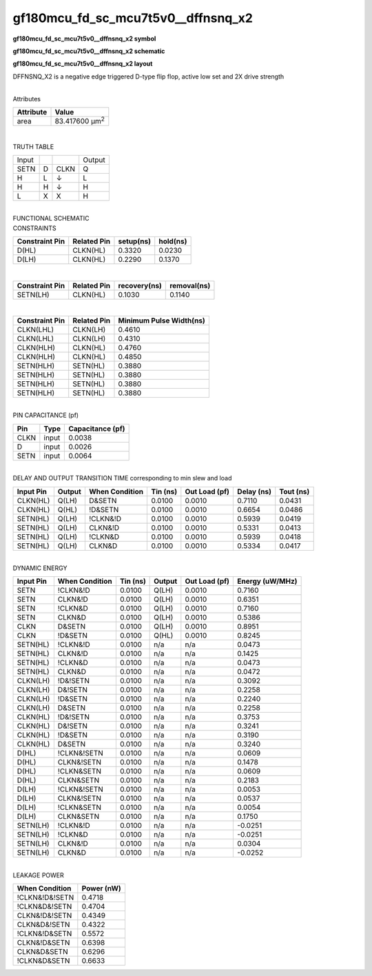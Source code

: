 =======================================
gf180mcu_fd_sc_mcu7t5v0__dffnsnq_x2
=======================================

**gf180mcu_fd_sc_mcu7t5v0__dffnsnq_x2 symbol**

.. image:: gf180mcu_fd_sc_mcu7t5v0__dffnsnq_2.symbol.png
    :height: 250px
    :width: 400 px
    :align: center
    :alt: gf180mcu_fd_sc_mcu7t5v0__dffnsnq_x2 symbol

**gf180mcu_fd_sc_mcu7t5v0__dffnsnq_x2 schematic**

.. image:: gf180mcu_fd_sc_mcu7t5v0__dffnsnq_2.schematic.png
    :height: 300px
    :width: 500 px
    :align: center
    :alt: gf180mcu_fd_sc_mcu7t5v0__dffnsnq_x2 schematic

**gf180mcu_fd_sc_mcu7t5v0__dffnsnq_x2 layout**

.. image:: gf180mcu_fd_sc_mcu7t5v0__dffnsnq_2.layout.png
    :height: 400px
    :width: 700 px
    :align: center
    :alt: gf180mcu_fd_sc_mcu7t5v0__dffnsnq_x2 layout



DFFNSNQ_X2 is a negative edge triggered D-type flip flop, active low set and 2X drive strength

|
| Attributes

============= ======================
**Attribute** **Value**
area          83.417600 µm\ :sup:`2`
============= ======================

|

TRUTH TABLE

===== = ==== ======
Input        Output
SETN  D CLKN Q
H     L ↓    L
H     H ↓    H
L     X X    H
===== = ==== ======

|
| FUNCTIONAL SCHEMATIC

.. image:: gf180mcu_fd_sc_mcu7t5v0__dffnsnq_2.png

| CONSTRAINTS

================== =============== ============= ============
**Constraint Pin** **Related Pin** **setup(ns)** **hold(ns)**
D(HL)              CLKN(HL)        0.3320        0.0230
D(LH)              CLKN(HL)        0.2290        0.1370
================== =============== ============= ============

|

================== =============== ================ ===============
**Constraint Pin** **Related Pin** **recovery(ns)** **removal(ns)**
SETN(LH)           CLKN(HL)        0.1030           0.1140
================== =============== ================ ===============

|

================== =============== ===========================
**Constraint Pin** **Related Pin** **Minimum Pulse Width(ns)**
CLKN(LHL)          CLKN(LH)        0.4610
CLKN(LHL)          CLKN(LH)        0.4310
CLKN(HLH)          CLKN(HL)        0.4760
CLKN(HLH)          CLKN(HL)        0.4850
SETN(HLH)          SETN(HL)        0.3880
SETN(HLH)          SETN(HL)        0.3880
SETN(HLH)          SETN(HL)        0.3880
SETN(HLH)          SETN(HL)        0.3880
================== =============== ===========================

|
| PIN CAPACITANCE (pf)

======= ======== ====================
**Pin** **Type** **Capacitance (pf)**
CLKN    input    0.0038
D       input    0.0026
SETN    input    0.0064
======= ======== ====================

|
| DELAY AND OUTPUT TRANSITION TIME corresponding to min slew and load

+---------------+------------+--------------------+--------------+-------------------+----------------+---------------+
| **Input Pin** | **Output** | **When Condition** | **Tin (ns)** | **Out Load (pf)** | **Delay (ns)** | **Tout (ns)** |
+---------------+------------+--------------------+--------------+-------------------+----------------+---------------+
| CLKN(HL)      | Q(LH)      | D&SETN             | 0.0100       | 0.0010            | 0.7110         | 0.0431        |
+---------------+------------+--------------------+--------------+-------------------+----------------+---------------+
| CLKN(HL)      | Q(HL)      | !D&SETN            | 0.0100       | 0.0010            | 0.6654         | 0.0486        |
+---------------+------------+--------------------+--------------+-------------------+----------------+---------------+
| SETN(HL)      | Q(LH)      | !CLKN&!D           | 0.0100       | 0.0010            | 0.5939         | 0.0419        |
+---------------+------------+--------------------+--------------+-------------------+----------------+---------------+
| SETN(HL)      | Q(LH)      | CLKN&!D            | 0.0100       | 0.0010            | 0.5331         | 0.0413        |
+---------------+------------+--------------------+--------------+-------------------+----------------+---------------+
| SETN(HL)      | Q(LH)      | !CLKN&D            | 0.0100       | 0.0010            | 0.5939         | 0.0418        |
+---------------+------------+--------------------+--------------+-------------------+----------------+---------------+
| SETN(HL)      | Q(LH)      | CLKN&D             | 0.0100       | 0.0010            | 0.5334         | 0.0417        |
+---------------+------------+--------------------+--------------+-------------------+----------------+---------------+

|
| DYNAMIC ENERGY

+---------------+--------------------+--------------+------------+-------------------+---------------------+
| **Input Pin** | **When Condition** | **Tin (ns)** | **Output** | **Out Load (pf)** | **Energy (uW/MHz)** |
+---------------+--------------------+--------------+------------+-------------------+---------------------+
| SETN          | !CLKN&!D           | 0.0100       | Q(LH)      | 0.0010            | 0.7160              |
+---------------+--------------------+--------------+------------+-------------------+---------------------+
| SETN          | CLKN&!D            | 0.0100       | Q(LH)      | 0.0010            | 0.6351              |
+---------------+--------------------+--------------+------------+-------------------+---------------------+
| SETN          | !CLKN&D            | 0.0100       | Q(LH)      | 0.0010            | 0.7160              |
+---------------+--------------------+--------------+------------+-------------------+---------------------+
| SETN          | CLKN&D             | 0.0100       | Q(LH)      | 0.0010            | 0.5386              |
+---------------+--------------------+--------------+------------+-------------------+---------------------+
| CLKN          | D&SETN             | 0.0100       | Q(LH)      | 0.0010            | 0.8951              |
+---------------+--------------------+--------------+------------+-------------------+---------------------+
| CLKN          | !D&SETN            | 0.0100       | Q(HL)      | 0.0010            | 0.8245              |
+---------------+--------------------+--------------+------------+-------------------+---------------------+
| SETN(HL)      | !CLKN&!D           | 0.0100       | n/a        | n/a               | 0.0473              |
+---------------+--------------------+--------------+------------+-------------------+---------------------+
| SETN(HL)      | CLKN&!D            | 0.0100       | n/a        | n/a               | 0.1425              |
+---------------+--------------------+--------------+------------+-------------------+---------------------+
| SETN(HL)      | !CLKN&D            | 0.0100       | n/a        | n/a               | 0.0473              |
+---------------+--------------------+--------------+------------+-------------------+---------------------+
| SETN(HL)      | CLKN&D             | 0.0100       | n/a        | n/a               | 0.0472              |
+---------------+--------------------+--------------+------------+-------------------+---------------------+
| CLKN(LH)      | !D&!SETN           | 0.0100       | n/a        | n/a               | 0.3092              |
+---------------+--------------------+--------------+------------+-------------------+---------------------+
| CLKN(LH)      | D&!SETN            | 0.0100       | n/a        | n/a               | 0.2258              |
+---------------+--------------------+--------------+------------+-------------------+---------------------+
| CLKN(LH)      | !D&SETN            | 0.0100       | n/a        | n/a               | 0.2240              |
+---------------+--------------------+--------------+------------+-------------------+---------------------+
| CLKN(LH)      | D&SETN             | 0.0100       | n/a        | n/a               | 0.2258              |
+---------------+--------------------+--------------+------------+-------------------+---------------------+
| CLKN(HL)      | !D&!SETN           | 0.0100       | n/a        | n/a               | 0.3753              |
+---------------+--------------------+--------------+------------+-------------------+---------------------+
| CLKN(HL)      | D&!SETN            | 0.0100       | n/a        | n/a               | 0.3241              |
+---------------+--------------------+--------------+------------+-------------------+---------------------+
| CLKN(HL)      | !D&SETN            | 0.0100       | n/a        | n/a               | 0.3190              |
+---------------+--------------------+--------------+------------+-------------------+---------------------+
| CLKN(HL)      | D&SETN             | 0.0100       | n/a        | n/a               | 0.3240              |
+---------------+--------------------+--------------+------------+-------------------+---------------------+
| D(HL)         | !CLKN&!SETN        | 0.0100       | n/a        | n/a               | 0.0609              |
+---------------+--------------------+--------------+------------+-------------------+---------------------+
| D(HL)         | CLKN&!SETN         | 0.0100       | n/a        | n/a               | 0.1478              |
+---------------+--------------------+--------------+------------+-------------------+---------------------+
| D(HL)         | !CLKN&SETN         | 0.0100       | n/a        | n/a               | 0.0609              |
+---------------+--------------------+--------------+------------+-------------------+---------------------+
| D(HL)         | CLKN&SETN          | 0.0100       | n/a        | n/a               | 0.2183              |
+---------------+--------------------+--------------+------------+-------------------+---------------------+
| D(LH)         | !CLKN&!SETN        | 0.0100       | n/a        | n/a               | 0.0053              |
+---------------+--------------------+--------------+------------+-------------------+---------------------+
| D(LH)         | CLKN&!SETN         | 0.0100       | n/a        | n/a               | 0.0537              |
+---------------+--------------------+--------------+------------+-------------------+---------------------+
| D(LH)         | !CLKN&SETN         | 0.0100       | n/a        | n/a               | 0.0054              |
+---------------+--------------------+--------------+------------+-------------------+---------------------+
| D(LH)         | CLKN&SETN          | 0.0100       | n/a        | n/a               | 0.1750              |
+---------------+--------------------+--------------+------------+-------------------+---------------------+
| SETN(LH)      | !CLKN&!D           | 0.0100       | n/a        | n/a               | -0.0251             |
+---------------+--------------------+--------------+------------+-------------------+---------------------+
| SETN(LH)      | !CLKN&D            | 0.0100       | n/a        | n/a               | -0.0251             |
+---------------+--------------------+--------------+------------+-------------------+---------------------+
| SETN(LH)      | CLKN&!D            | 0.0100       | n/a        | n/a               | 0.0304              |
+---------------+--------------------+--------------+------------+-------------------+---------------------+
| SETN(LH)      | CLKN&D             | 0.0100       | n/a        | n/a               | -0.0252             |
+---------------+--------------------+--------------+------------+-------------------+---------------------+

|
| LEAKAGE POWER

================== ==============
**When Condition** **Power (nW)**
!CLKN&!D&!SETN     0.4718
!CLKN&D&!SETN      0.4704
CLKN&!D&!SETN      0.4349
CLKN&D&!SETN       0.4322
!CLKN&!D&SETN      0.5572
CLKN&!D&SETN       0.6398
CLKN&D&SETN        0.6296
!CLKN&D&SETN       0.6633
================== ==============

